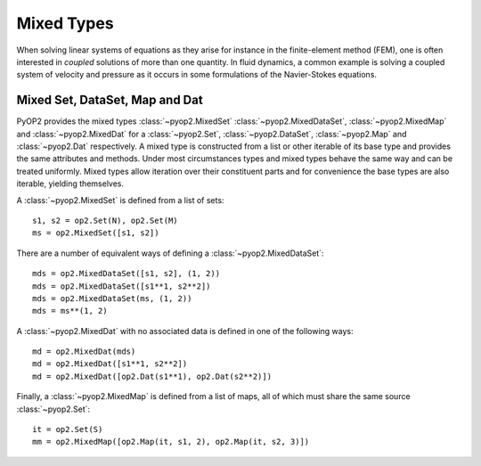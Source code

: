 .. _mixed:

Mixed Types
===========

When solving linear systems of equations as they arise for instance in the
finite-element method (FEM), one is often interested in *coupled* solutions of
more than one quantity. In fluid dynamics, a common example is solving a
coupled system of velocity and pressure as it occurs in some formulations of
the Navier-Stokes equations.

Mixed Set, DataSet, Map and Dat
-------------------------------

PyOP2 provides the mixed types :class:`~pyop2.MixedSet`
:class:`~pyop2.MixedDataSet`, :class:`~pyop2.MixedMap` and
:class:`~pyop2.MixedDat` for a :class:`~pyop2.Set`, :class:`~pyop2.DataSet`,
:class:`~pyop2.Map` and :class:`~pyop2.Dat` respectively. A mixed type is
constructed from a list or other iterable of its base type and provides the
same attributes and methods. Under most circumstances types and mixed types
behave the same way and can be treated uniformly. Mixed types allow iteration
over their constituent parts and for convenience the base types are also
iterable, yielding themselves.

A :class:`~pyop2.MixedSet` is defined from a list of sets: ::

  s1, s2 = op2.Set(N), op2.Set(M)
  ms = op2.MixedSet([s1, s2])

There are a number of equivalent ways of defining a
:class:`~pyop2.MixedDataSet`: ::

  mds = op2.MixedDataSet([s1, s2], (1, 2))
  mds = op2.MixedDataSet([s1**1, s2**2])
  mds = op2.MixedDataSet(ms, (1, 2))
  mds = ms**(1, 2)

A :class:`~pyop2.MixedDat` with no associated data is defined in one of the
following ways: ::

  md = op2.MixedDat(mds)
  md = op2.MixedDat([s1**1, s2**2])
  md = op2.MixedDat([op2.Dat(s1**1), op2.Dat(s2**2)])

Finally, a :class:`~pyop2.MixedMap` is defined from a list of maps, all of
which must share the same source :class:`~pyop2.Set`: ::

  it = op2.Set(S)
  mm = op2.MixedMap([op2.Map(it, s1, 2), op2.Map(it, s2, 3)])
